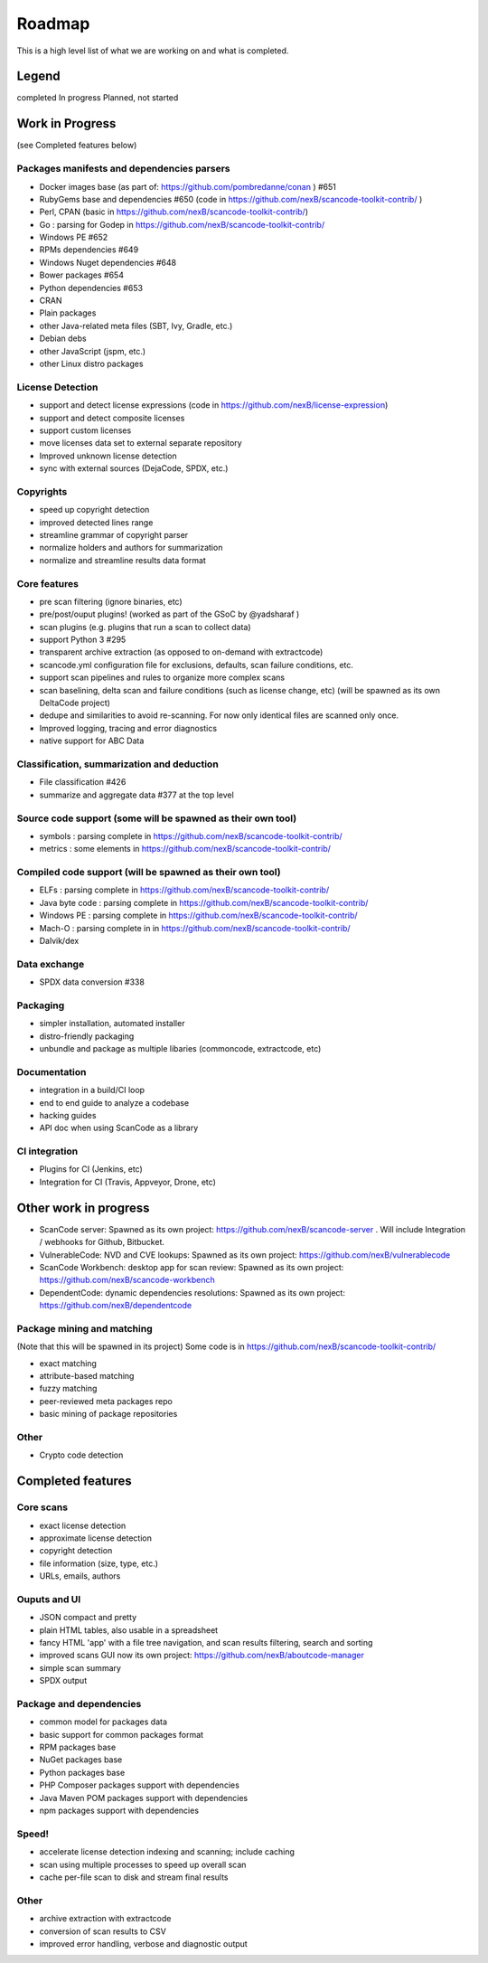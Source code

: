Roadmap
=======

This is a high level list of what we are working on and what is completed.

Legend
------

|white_check_mark|	completed	|clock1030|	In progress	|white_large_square|	Planned, not started

Work in Progress
----------------

(see Completed features below)

Packages manifests and dependencies parsers
^^^^^^^^^^^^^^^^^^^^^^^^^^^^^^^^^^^^^^^^^^^

- |clock1030| Docker images base (as part of: https://github.com/pombredanne/conan ) #651
- |clock1030| RubyGems base and dependencies #650 (code in https://github.com/nexB/scancode-toolkit-contrib/ )
- |clock1030| Perl, CPAN (basic in https://github.com/nexB/scancode-toolkit-contrib/)
- |clock1030| Go : parsing for Godep in https://github.com/nexB/scancode-toolkit-contrib/
- |clock1030| Windows PE #652
- |white_large_square| RPMs dependencies #649
- |white_large_square| Windows Nuget dependencies #648
- |white_large_square| Bower packages #654
- |white_large_square| Python dependencies #653
- |white_large_square| CRAN
- |white_check_mark| Plain packages
- |white_large_square| other Java-related meta files (SBT, Ivy, Gradle, etc.)
- |white_large_square| Debian debs
- |white_large_square| other JavaScript (jspm, etc.)
- |white_large_square| other Linux distro packages

License Detection
^^^^^^^^^^^^^^^^^

- |white_check_mark| support and detect license expressions (code in https://github.com/nexB/license-expression)
- |clock1030| support and detect composite licenses
- |white_large_square| support custom licenses
- |white_large_square| move licenses data set to external separate repository
- |white_check_mark| Improved unknown license detection
- |white_check_mark| sync with external sources (DejaCode, SPDX, etc.)

Copyrights
^^^^^^^^^^

- |white_check_mark| speed up copyright detection
- |white_check_mark| improved detected lines range
- |white_check_mark| streamline grammar of copyright parser
- |white_check_mark| normalize holders and authors for summarization
- |white_check_mark| normalize and streamline results data format

Core features
^^^^^^^^^^^^^

- |white_check_mark| pre scan filtering (ignore binaries, etc)
- |white_check_mark| pre/post/ouput plugins! (worked as part of the GSoC by @yadsharaf )
- |white_check_mark| scan plugins (e.g. plugins that run a scan to collect data)
- |clock1030| support Python 3 #295
- |clock1030| transparent archive extraction (as opposed to on-demand with extractcode)
- |clock1030| scancode.yml configuration file for exclusions, defaults, scan failure conditions, etc.
- |white_large_square| support scan pipelines and rules to organize more complex scans
- |white_large_square| scan baselining, delta scan and failure conditions (such as license change, etc) (will be spawned as its own DeltaCode project)
- |white_large_square| dedupe and similarities to avoid re-scanning. For now only identical files are scanned only once.
- |white_large_square| Improved logging, tracing and error diagnostics
- |clock1030| native support for ABC Data 

Classification, summarization and deduction
^^^^^^^^^^^^^^^^^^^^^^^^^^^^^^^^^^^^^^^^^^^

- |white_check_mark| File classification #426
- |white_check_mark| summarize and aggregate data #377 at the top level

Source code support (some will be spawned as their own tool)
^^^^^^^^^^^^^^^^^^^^^^^^^^^^^^^^^^^^^^^^^^^^^^^^^^^^^^^^^^^^

- |clock1030| symbols : parsing complete in https://github.com/nexB/scancode-toolkit-contrib/
- |clock1030| metrics : some elements in https://github.com/nexB/scancode-toolkit-contrib/

Compiled code support (will be spawned as their own tool)
^^^^^^^^^^^^^^^^^^^^^^^^^^^^^^^^^^^^^^^^^^^^^^^^^^^^^^^^^

- |clock1030| ELFs : parsing complete in https://github.com/nexB/scancode-toolkit-contrib/
- |clock1030| Java byte code : parsing complete in https://github.com/nexB/scancode-toolkit-contrib/
- |clock1030| Windows PE : parsing complete in https://github.com/nexB/scancode-toolkit-contrib/
- |clock1030| Mach-O : parsing complete in in https://github.com/nexB/scancode-toolkit-contrib/
- |white_large_square| Dalvik/dex

Data exchange
^^^^^^^^^^^^^

- |white_check_mark| SPDX data conversion #338

Packaging
^^^^^^^^^

- |white_large_square| simpler installation, automated installer
- |white_check_mark| distro-friendly packaging
- |white_large_square| unbundle and package as multiple libaries (commoncode, extractcode, etc)

Documentation
^^^^^^^^^^^^^

- |white_large_square| integration in a build/CI loop
- |white_large_square| end to end guide to analyze a codebase
- |white_large_square| hacking guides
- |white_large_square| API doc when using ScanCode as a library

CI integration
^^^^^^^^^^^^^^

- |white_large_square| Plugins for CI (Jenkins, etc)
- |white_large_square| Integration for CI (Travis, Appveyor, Drone, etc)


Other work in progress
----------------------

- ScanCode server: Spawned as its own project: https://github.com/nexB/scancode-server . Will include Integration / webhooks for Github, Bitbucket.
- VulnerableCode: NVD and CVE lookups: Spawned as its own project: https://github.com/nexB/vulnerablecode
- ScanCode Workbench: desktop app for scan review: Spawned as its own project: https://github.com/nexB/scancode-workbench
- DependentCode: dynamic dependencies resolutions: Spawned as its own project: https://github.com/nexB/dependentcode

Package mining and matching
^^^^^^^^^^^^^^^^^^^^^^^^^^^

(Note that this will be spawned in its project) Some code is in https://github.com/nexB/scancode-toolkit-contrib/

- |clock1030| exact matching
- |clock1030| attribute-based matching
- |clock1030| fuzzy matching
- |white_large_square| peer-reviewed meta packages repo
- |white_large_square| basic mining of package repositories

Other
^^^^^

- |white_large_square| Crypto code detection


Completed features
------------------

Core scans
^^^^^^^^^^

- |white_check_mark| exact license detection
- |white_check_mark| approximate license detection
- |white_check_mark| copyright detection
- |white_check_mark| file information (size, type, etc.)
- |white_check_mark| URLs, emails, authors

Ouputs and UI
^^^^^^^^^^^^^
- |white_check_mark| JSON compact and pretty
- |white_check_mark| plain HTML tables, also usable in a spreadsheet
- |white_check_mark| fancy HTML 'app' with a file tree navigation, and scan results filtering, search and sorting
- |white_check_mark| improved scans GUI now its own project: https://github.com/nexB/aboutcode-manager
- |white_check_mark| simple scan summary
- |white_check_mark| SPDX output

Package and dependencies
^^^^^^^^^^^^^^^^^^^^^^^^
- |white_check_mark| common model for packages data
- |white_check_mark| basic support for common packages format
- |white_check_mark| RPM packages base
- |white_check_mark| NuGet packages base
- |white_check_mark| Python packages base
- |white_check_mark| PHP Composer packages support with dependencies
- |white_check_mark| Java Maven POM packages support with dependencies
- |white_check_mark| npm packages support with dependencies

Speed!
^^^^^^
- |white_check_mark| accelerate license detection indexing and scanning; include caching
- |white_check_mark| scan using multiple processes to speed up overall scan
- |white_check_mark| cache per-file scan to disk and stream final results

Other
^^^^^
- |white_check_mark| archive extraction with extractcode
- |white_check_mark| conversion of scan results to CSV
- |white_check_mark| improved error handling, verbose and diagnostic output

.. |white_check_mark| image:: data/done.png
	:scale: 10 %
.. |white_large_square| image:: data/planned.png
	:scale: 10 %
.. |clock1030| image:: data/clock.png
	:scale: 10 %
